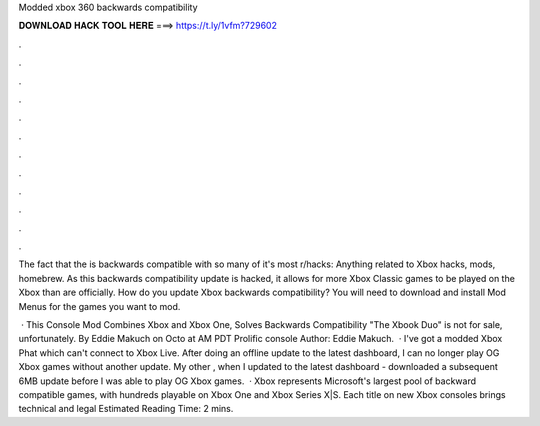 Modded xbox 360 backwards compatibility



𝐃𝐎𝐖𝐍𝐋𝐎𝐀𝐃 𝐇𝐀𝐂𝐊 𝐓𝐎𝐎𝐋 𝐇𝐄𝐑𝐄 ===> https://t.ly/1vfm?729602



.



.



.



.



.



.



.



.



.



.



.



.

The fact that the is backwards compatible with so many of it's most r/hacks: Anything related to Xbox hacks, mods, homebrew. As this backwards compatibility update is hacked, it allows for more Xbox Classic games to be played on the Xbox than are officially. How do you update Xbox backwards compatibility? You will need to download and install Mod Menus for the games you want to mod.

 · This Console Mod Combines Xbox and Xbox One, Solves Backwards Compatibility "The Xbook Duo" is not for sale, unfortunately. By Eddie Makuch on Octo at AM PDT Prolific console Author: Eddie Makuch.  · I've got a modded Xbox Phat which can't connect to Xbox Live. After doing an offline update to the latest dashboard, I can no longer play OG Xbox games without another update. My other , when I updated to the latest dashboard - downloaded a subsequent 6MB update before I was able to play OG Xbox games.  · Xbox represents Microsoft's largest pool of backward compatible games, with hundreds playable on Xbox One and Xbox Series X|S. Each title on new Xbox consoles brings technical and legal Estimated Reading Time: 2 mins.
